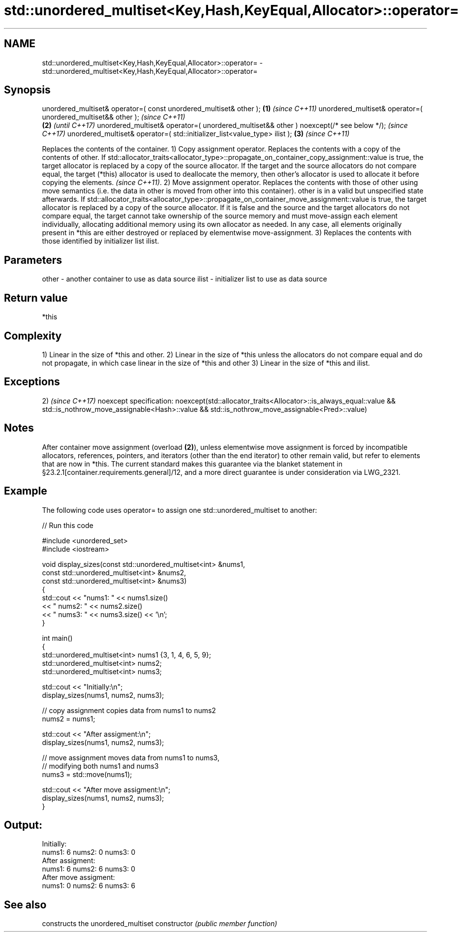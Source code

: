 .TH std::unordered_multiset<Key,Hash,KeyEqual,Allocator>::operator= 3 "2020.03.24" "http://cppreference.com" "C++ Standard Libary"
.SH NAME
std::unordered_multiset<Key,Hash,KeyEqual,Allocator>::operator= \- std::unordered_multiset<Key,Hash,KeyEqual,Allocator>::operator=

.SH Synopsis

unordered_multiset& operator=( const unordered_multiset& other );                      \fB(1)\fP \fI(since C++11)\fP
unordered_multiset& operator=( unordered_multiset&& other );                                             \fI(since C++11)\fP
                                                                                       \fB(2)\fP               \fI(until C++17)\fP
unordered_multiset& operator=( unordered_multiset&& other ) noexcept(/* see below */);                   \fI(since C++17)\fP
unordered_multiset& operator=( std::initializer_list<value_type> ilist );                  \fB(3)\fP           \fI(since C++11)\fP

Replaces the contents of the container.
1) Copy assignment operator. Replaces the contents with a copy of the contents of other.
If std::allocator_traits<allocator_type>::propagate_on_container_copy_assignment::value is true, the target allocator is replaced by a copy of the source allocator. If the target and the source allocators do not compare equal, the target (*this) allocator is used to deallocate the memory, then other's allocator is used to allocate it before copying the elements.
\fI(since C++11)\fP.
2) Move assignment operator. Replaces the contents with those of other using move semantics (i.e. the data in other is moved from other into this container). other is in a valid but unspecified state afterwards. If std::allocator_traits<allocator_type>::propagate_on_container_move_assignment::value is true, the target allocator is replaced by a copy of the source allocator. If it is false and the source and the target allocators do not compare equal, the target cannot take ownership of the source memory and must move-assign each element individually, allocating additional memory using its own allocator as needed. In any case, all elements originally present in *this are either destroyed or replaced by elementwise move-assignment.
3) Replaces the contents with those identified by initializer list ilist.

.SH Parameters


other - another container to use as data source
ilist - initializer list to use as data source


.SH Return value

*this

.SH Complexity

1) Linear in the size of *this and other.
2) Linear in the size of *this unless the allocators do not compare equal and do not propagate, in which case linear in the size of *this and other
3) Linear in the size of *this and ilist.


.SH Exceptions

2)                                                                \fI(since C++17)\fP
noexcept specification:
noexcept(std::allocator_traits<Allocator>::is_always_equal::value
&& std::is_nothrow_move_assignable<Hash>::value
&& std::is_nothrow_move_assignable<Pred>::value)


.SH Notes

After container move assignment (overload \fB(2)\fP), unless elementwise move assignment is forced by incompatible allocators, references, pointers, and iterators (other than the end iterator) to other remain valid, but refer to elements that are now in *this. The current standard makes this guarantee via the blanket statement in §23.2.1[container.requirements.general]/12, and a more direct guarantee is under consideration via LWG_2321.

.SH Example

The following code uses operator= to assign one std::unordered_multiset to another:

// Run this code

  #include <unordered_set>
  #include <iostream>

  void display_sizes(const std::unordered_multiset<int> &nums1,
                     const std::unordered_multiset<int> &nums2,
                     const std::unordered_multiset<int> &nums3)
  {
      std::cout << "nums1: " << nums1.size()
                << " nums2: " << nums2.size()
                << " nums3: " << nums3.size() << '\\n';
  }

  int main()
  {
      std::unordered_multiset<int> nums1 {3, 1, 4, 6, 5, 9};
      std::unordered_multiset<int> nums2;
      std::unordered_multiset<int> nums3;

      std::cout << "Initially:\\n";
      display_sizes(nums1, nums2, nums3);

      // copy assignment copies data from nums1 to nums2
      nums2 = nums1;

      std::cout << "After assigment:\\n";
      display_sizes(nums1, nums2, nums3);

      // move assignment moves data from nums1 to nums3,
      // modifying both nums1 and nums3
      nums3 = std::move(nums1);

      std::cout << "After move assigment:\\n";
      display_sizes(nums1, nums2, nums3);
  }

.SH Output:

  Initially:
  nums1: 6 nums2: 0 nums3: 0
  After assigment:
  nums1: 6 nums2: 6 nums3: 0
  After move assigment:
  nums1: 0 nums2: 6 nums3: 6


.SH See also


              constructs the unordered_multiset
constructor   \fI(public member function)\fP




